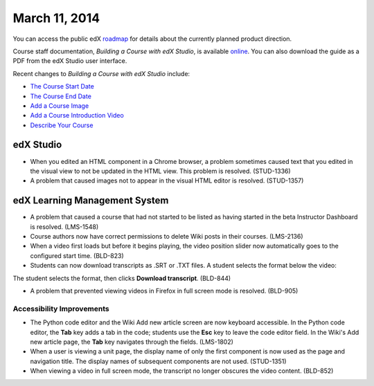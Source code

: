 ###################################
March 11, 2014
###################################

You can access the public edX roadmap_ for details about the currently planned product direction.

.. _roadmap: https://edx-wiki.atlassian.net/wiki/display/OPENPROD/Open+EdX+Public+Product+Roadmap


Course staff documentation, *Building a Course with edX Studio*, is available online_. You can also download the guide as a PDF from the edX Studio user interface.

.. _online: http://edx.readthedocs.org/projects/ca/en/latest/

Recent changes to *Building a Course with edX Studio* include:

* `The Course Start Date <http://edx.readthedocs.org/projects/ca/en/latest/create_new_course.html#the-course-start-date>`_ 
* `The Course End Date <http://edx.readthedocs.org/projects/ca/en/latest/create_new_course.html#the-course-end-date>`_ 
* `Add a Course Image <http://edx.readthedocs.org/projects/ca/en/latest/create_new_course.html#add-a-course-image>`_ 
* `Add a Course Introduction Video <http://edx.readthedocs.org/projects/ca/en/latest/create_new_course.html#add-a-course-video>`_ 
* `Describe Your Course <http://edx.readthedocs.org/projects/ca/en/latest/create_new_course.html#describe-your-course>`_ 

*************
edX Studio
*************

* When you edited an HTML component in a Chrome browser, a problem sometimes caused text that you edited in the visual view to not be updated in the HTML view. This problem is resolved. (STUD-1336)

* A problem that caused images not to appear in the visual HTML editor is resolved. (STUD-1357)


***************************************
edX Learning Management System
***************************************

* A problem that caused a course that had not started to be listed as having started in the beta Instructor Dashboard is resolved. (LMS-1548)

* Course authors now have correct permissions to delete Wiki posts in their courses. (LMS-2136)

* When a video first loads but before it begins playing, the video position slider now automatically goes to the configured start time. (BLD-823)

* Students can now download transcripts as .SRT or .TXT files. A student selects the format below the video:

.. image:: images/transcript-download.png
 :alt: Image of the transcript download format selection.

The student selects the format, then clicks **Download transcript**.
(BLD-844)

* A problem that prevented viewing videos in Firefox in full screen mode is resolved. (BLD-905)

===========================
Accessibility Improvements
===========================

* The Python code editor and the Wiki Add new article screen are now keyboard accessible.  In the Python code editor, the **Tab** key adds a tab in the code; students use the **Esc** key to leave the code editor field. In the Wiki's Add new article page, the **Tab** key navigates through the fields. (LMS-1802)

* When a user is viewing a unit page, the display name of only the first component is now used as the page and navigation title. The display names of subsequent components are not used. (STUD-1351)

* When viewing a video in full screen mode, the transcript no longer obscures the video content. (BLD-852)
